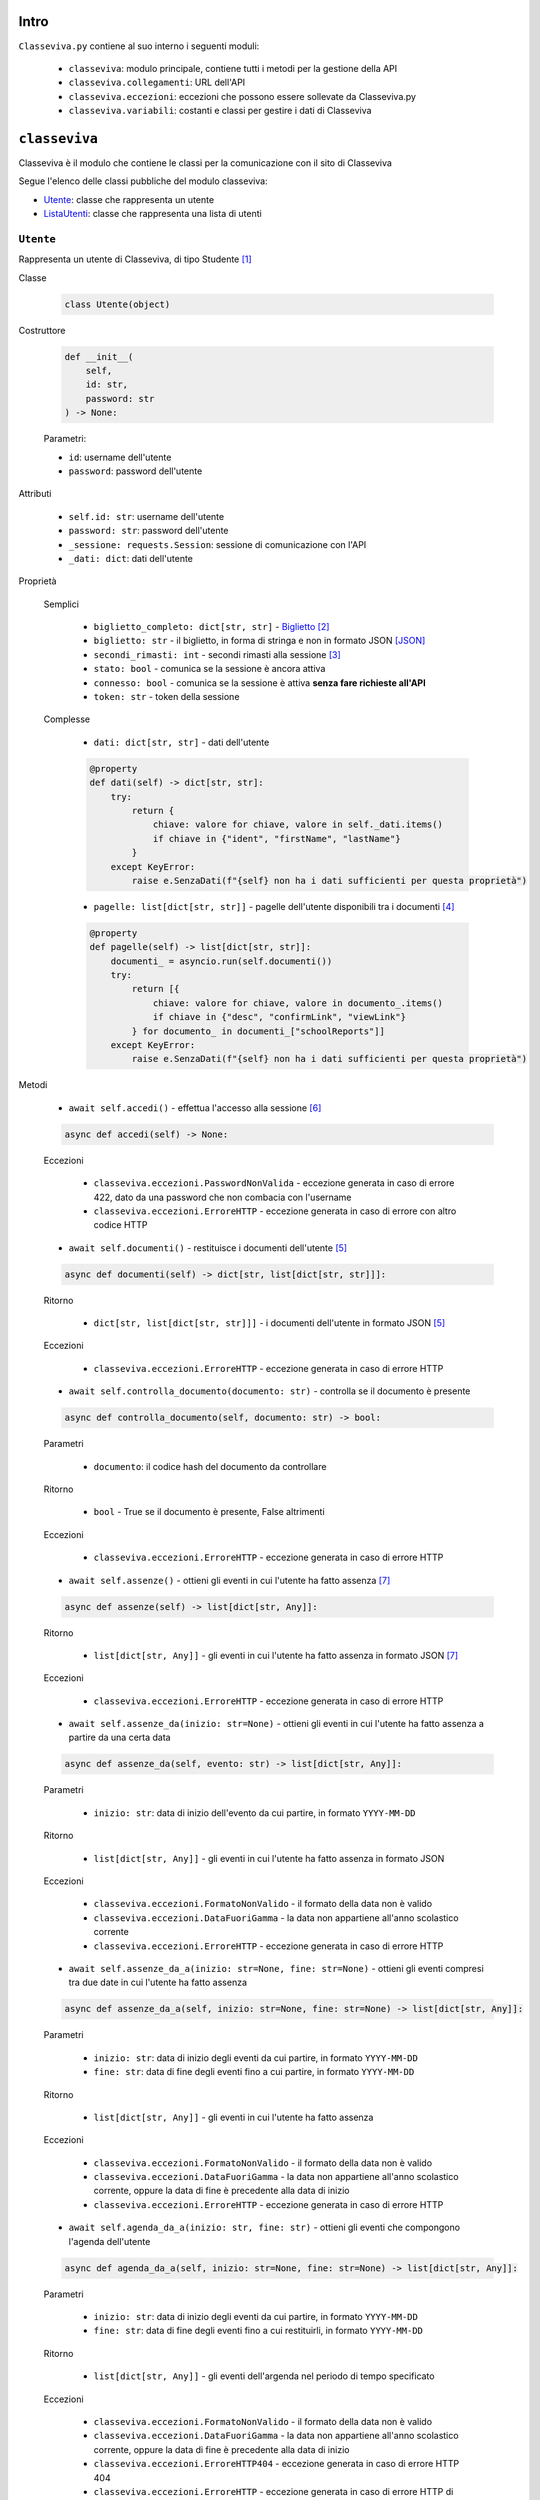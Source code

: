 Intro
===========================

``Classeviva.py`` contiene al suo interno i seguenti moduli:

    - ``classeviva``: modulo principale, contiene tutti i metodi per la gestione della API
    - ``classeviva.collegamenti``: URL dell'API
    - ``classeviva.eccezioni``: eccezioni che possono essere sollevate da Classeviva.py
    - ``classeviva.variabili``: costanti e classi per gestire i dati di Classeviva


``classeviva``
===========================
Classeviva è il modulo che contiene le classi per la comunicazione con il sito di Classeviva

Segue l'elenco delle classi pubbliche del modulo classeviva:

- `Utente <#id3>`_: classe che rappresenta un utente
- `ListaUtenti <#id4>`_: classe che rappresenta una lista di utenti


``Utente``
---------------------------

Rappresenta un utente di Classeviva, di tipo Studente [1]_


Classe

    .. code-block:: python

        class Utente(object)


Costruttore

    .. code-block:: python

        def __init__(
            self, 
            id: str, 
            password: str
        ) -> None:

    Parametri:

    - ``id``: username dell'utente
    - ``password``: password dell'utente


Attributi

    - ``self.id: str``: username dell'utente
    - ``password: str``: password dell'utente
    - ``_sessione: requests.Session``: sessione di comunicazione con l'API
    - ``_dati: dict``: dati dell'utente


Proprietà
    
    Semplici

        - ``biglietto_completo: dict[str, str]`` - `Biglietto <https://github.com/Lioydiano/Classeviva-Official-Endpoints/blob/master/Authentication/ticket.md>`_ [2]_
        - ``biglietto: str`` -  il biglietto, in forma di stringa e non in formato JSON [JSON]_
        - ``secondi_rimasti: int`` - secondi rimasti alla sessione [3]_
        - ``stato: bool`` - comunica se la sessione è ancora attiva
        - ``connesso: bool`` - comunica se la sessione è attiva **senza fare richieste all'API**
        - ``token: str`` - token della sessione

    Complesse

        - ``dati: dict[str, str]`` - dati dell'utente

        .. code-block:: python

            @property
            def dati(self) -> dict[str, str]:
                try:
                    return {
                        chiave: valore for chiave, valore in self._dati.items()
                        if chiave in {"ident", "firstName", "lastName"}
                    }
                except KeyError:
                    raise e.SenzaDati(f"{self} non ha i dati sufficienti per questa proprietà")
        
        - ``pagelle: list[dict[str, str]]`` - pagelle dell'utente disponibili tra i documenti [4]_

        .. code-block:: python

            @property
            def pagelle(self) -> list[dict[str, str]]:
                documenti_ = asyncio.run(self.documenti())
                try:
                    return [{
                        chiave: valore for chiave, valore in documento_.items() 
                        if chiave in {"desc", "confirmLink", "viewLink"}
                    } for documento_ in documenti_["schoolReports"]]
                except KeyError:
                    raise e.SenzaDati(f"{self} non ha i dati sufficienti per questa proprietà")

Metodi

    - ``await self.accedi()`` - effettua l'accesso alla sessione [6]_

    .. code-block:: python

        async def accedi(self) -> None:
    
    Eccezioni

        - ``classeviva.eccezioni.PasswordNonValida`` - eccezione generata in caso di errore 422, dato da una password che non combacia con l'username
        - ``classeviva.eccezioni.ErroreHTTP`` - eccezione generata in caso di errore con altro codice HTTP


    - ``await self.documenti()`` - restituisce i documenti dell'utente [5]_

    .. code-block:: python

        async def documenti(self) -> dict[str, list[dict[str, str]]]:
    
    Ritorno

        - ``dict[str, list[dict[str, str]]]`` - i documenti dell'utente in formato JSON [5]_
    
    Eccezioni

        - ``classeviva.eccezioni.ErroreHTTP`` - eccezione generata in caso di errore HTTP


    - ``await self.controlla_documento(documento: str)`` - controlla se il documento è presente

    .. code-block:: python

        async def controlla_documento(self, documento: str) -> bool:

    Parametri

        - ``documento``: il codice hash del documento da controllare
    
    Ritorno

        - ``bool`` - True se il documento è presente, False altrimenti
    
    Eccezioni

        - ``classeviva.eccezioni.ErroreHTTP`` - eccezione generata in caso di errore HTTP


    - ``await self.assenze()`` - ottieni gli eventi in cui l'utente ha fatto assenza [7]_

    .. code-block:: python

        async def assenze(self) -> list[dict[str, Any]]:
    
    Ritorno

        - ``list[dict[str, Any]]`` - gli eventi in cui l'utente ha fatto assenza in formato JSON [7]_

    Eccezioni

        - ``classeviva.eccezioni.ErroreHTTP`` - eccezione generata in caso di errore HTTP


    - ``await self.assenze_da(inizio: str=None)`` - ottieni gli eventi in cui l'utente ha fatto assenza a partire da una certa data

    .. code-block:: python

        async def assenze_da(self, evento: str) -> list[dict[str, Any]]:
    
    Parametri
    
        - ``inizio: str``: data di inizio dell'evento da cui partire, in formato ``YYYY-MM-DD``
    
    Ritorno

        - ``list[dict[str, Any]]`` - gli eventi in cui l'utente ha fatto assenza in formato JSON
    
    Eccezioni
    
        - ``classeviva.eccezioni.FormatoNonValido`` - il formato della data non è valido
        - ``classeviva.eccezioni.DataFuoriGamma`` - la data non appartiene all'anno scolastico corrente
        - ``classeviva.eccezioni.ErroreHTTP`` - eccezione generata in caso di errore HTTP


    - ``await self.assenze_da_a(inizio: str=None, fine: str=None)`` - ottieni gli eventi compresi tra due date in cui l'utente ha fatto assenza

    .. code-block:: python

        async def assenze_da_a(self, inizio: str=None, fine: str=None) -> list[dict[str, Any]]:
    
    Parametri

        - ``inizio: str``: data di inizio degli eventi da cui partire, in formato ``YYYY-MM-DD``
        - ``fine: str``: data di fine degli eventi fino a cui partire, in formato ``YYYY-MM-DD``
    
    Ritorno

        - ``list[dict[str, Any]]`` - gli eventi in cui l'utente ha fatto assenza
    
    Eccezioni

        - ``classeviva.eccezioni.FormatoNonValido`` - il formato della data non è valido
        - ``classeviva.eccezioni.DataFuoriGamma`` - la data non appartiene all'anno scolastico corrente, oppure la data di fine è precedente alla data di inizio
        - ``classeviva.eccezioni.ErroreHTTP`` - eccezione generata in caso di errore HTTP


    - ``await self.agenda_da_a(inizio: str, fine: str)`` - ottieni gli eventi che compongono l'agenda dell'utente

    .. code-block:: python

        async def agenda_da_a(self, inizio: str=None, fine: str=None) -> list[dict[str, Any]]:

    Parametri

        - ``inizio: str``: data di inizio degli eventi da cui partire, in formato ``YYYY-MM-DD``
        - ``fine: str``: data di fine degli eventi fino a cui restituirli, in formato ``YYYY-MM-DD``
    
    Ritorno

        - ``list[dict[str, Any]]`` - gli eventi dell'argenda nel periodo di tempo specificato
    
    Eccezioni

        - ``classeviva.eccezioni.FormatoNonValido`` - il formato della data non è valido
        - ``classeviva.eccezioni.DataFuoriGamma`` - la data non appartiene all'anno scolastico corrente, oppure la data di fine è precedente alla data di inizio
        - ``classeviva.eccezioni.ErroreHTTP404`` - eccezione generata in caso di errore HTTP 404
        - ``classeviva.eccezioni.ErroreHTTP`` - eccezione generata in caso di errore HTTP di altro tipo


    - ``await self.agenda_codice_da_a(codice: str, inizio: str, fine: str)`` - ottieni gli eventi dell'utente con un determinato codice evento

    .. code-block:: python

        async def agenda_codice_da_a(self, codice: str, inizio: str=None, fine: str=None) -> list[dict[str, Any]]:
    
    Parametri

        - ``codice: str``: codice evento sulla base del quale filtrare gli eventi
        - ``inizio: str``: data di inizio degli eventi da cui partire, in formato ``YYYY-MM-DD``
        - ``fine: str``: data di fine degli eventi fino a cui restituirli, in formato ``YYYY-MM-DD``

    Ritorno

        - ``list[dict[str, Any]]`` - gli eventi dell'argenda nel periodo di tempo specificato che hanno il codice evento specificato

    Eccezioni

        - ``classeviva.eccezioni.FormatoNonValido`` - il formato della data non è valido
        - ``classeviva.eccezioni.DataFuoriGamma`` - la data non appartiene all'anno scolastico corrente, oppure la data di fine è precedente alla data di inizio
        - ``classeviva.eccezioni.ErroreHTTP404`` - eccezione generata in caso di errore HTTP 404
        - ``classeviva.eccezioni.ErroreHTTP`` - eccezione generata in caso di errore HTTP di altro tipo


    - ``await self.agenda()`` - ottieni gli eventi dell'utente nell'anno scolastico corrente

    .. code-block:: python

        async def agenda(self) -> list[dict[str, Any]]:
    
    Ritorno

        - ``list[dict[str, Any]]`` - gli eventi dell'agenda nell'anno scolastico corrente
    
    Eccezioni

        - ``classeviva.eccezioni.FormatoNonValido`` - il formato della data non è valido
        - ``classeviva.eccezioni.DataFuoriGamma`` - la data non appartiene all'anno scolastico corrente, oppure la data di fine è precedente alla data di inizio
        - ``classeviva.eccezioni.ErroreHTTP404`` - eccezione generata in caso di errore HTTP 404
        - ``classeviva.eccezioni.ErroreHTTP`` - eccezione generata in caso di errore HTTP di altro tipo


    - ``await self.didattica()`` - ottieni il materiale in didattica dell'anno scolastico corrente

    .. code-block:: python

        async def didattica(self) -> list[dict[str, Any]]:

    Ritorno

        - ``list[dict[str, Any]]`` - il materiale in didattica dell'anno scolastico corrente [19]_
    
    Eccezioni
    
        - ``classeviva.eccezioni.ErroreHTTP`` - eccezione sollevata in caso di errore HTTP


    - ``await self.didattica_elemento(contenuto: int)`` - ottieni un contenuto dal materiale in didattica

    .. code-block:: python

        async def didattica_elemento(self, contenuto: int) -> Any:
    
    Parametri

        - ``contenuto: int``: codice del contenuto da ottenere

    Ritorno

        - ``Any`` - il contenuto richiesto

        Avvertenze

            - L'endpoint restituisce lo stesso contenuto di ``didattica()``

    Eccezioni

        - ``classeviva.eccezioni.ErroreHTTP`` - eccezione sollevata in caso di errore HTTP
    
    - ``await self.bacheca()`` - ottieni il materiale in bacheca

    .. code-block:: python

        async def bacheca(self) -> list[dict[str, str | bool | dict[str, str | int]]]:
    
    Ritorno

        - ``list[dict[str, str | bool | dict[str, str | int]]]`` - il materiale in bacheca
    
    Eccezioni
    
        - ``classeviva.eccezioni.ErroreHTTP`` - eccezione sollevata in caso di errore HTTP
    
    - ``await self.bacheca_leggi(contenuto: int)`` - ottieni un contenuto dal materiale in bacheca

    .. code-block:: python

        async def bacheca_leggi(self, codice: int, id_: int) -> dict[str, dict[str, Any]]:
    
    Parametri

        - ``codice: int``: codice dell'evento (alla voce ``evtCode``)
        - ``id_: int``: id del contenuto da ottenere (alla voce ``pubId``)
    
    Ritorno

        - ``dict[str, dict[str, Any]]`` - il contenuto richiesto
    
    Eccezioni

        - ``classeviva.eccezioni.ErroreHTTP`` - eccezione sollevata in caso di errore HTTP
    
    - ``await self.bacheca_allega(codice: int, id_: int)`` - ottieni un allegato

    .. code-block:: python

        async def bacheca_allega(self, codice: int, id_: int) -> bytes:
    
    Parametri

        - ``codice: int``: codice dell'evento (alla voce ``evtCode``)
        - ``id_: int``: id del contenuto da ottenere (alla voce ``pubId``)
    
    Ritorno

        - ``bytes`` - il contenuto richiesto in formato binario
    
    Eccezioni

        - ``classeviva.eccezioni.ErroreHTTP`` - eccezione sollevata in caso di errore HTTP
    
    Alias

        - ``bacheca_allegato`` - alias per ``bacheca_allega``
    
    - ``await self.lezioni()`` - ottieni tutte le lezioni dell'anno

    .. code-block:: python

        async def lezioni(self) -> list[dict[str, Any]]:
    
    Avvertenze

        - L'endpoint restituisce ``{"lessons": []}`` in ogni caso

    - ``await self.lezioni_giorno(giorno: str)`` - ottieni le lezioni del giorno

    .. code-block:: python

        async def lezioni_giorno(self, giorno: str=None) -> Any:
    
    Parametri

        - ``giorno: str``: giorno di cui si richiede la lezione, in formato ``YYYY-MM-DD``

    Ritorno

        - ``list[dict[str, Any]]`` - le lezioni del giorno richiesto [20]_
    
    Eccezioni
    
        - ``classeviva.eccezioni.FormatoNonValido`` - il formato della data non è valido
        - ``classeviva.eccezioni.DataFuoriGamma`` - la data non appartiene all'anno scolastico corrente, oppure la data di fine è precedente alla data di inizio
        - ``classeviva.eccezioni.ErroreHTTP`` - eccezione sollevata in caso di errore HTTP

    - ``await self.lezioni_da_a(inizio: str, fine: str)`` - ottieni le lezioni in un range di date

    .. code-block:: python

        async def lezioni_da_a(self, inizio: str, fine: str) -> list[dict[str, Any]]:
    
    Parametri
    
        - ``inizio: str``: data di inizio, in formato ``YYYY-MM-DD``
        - ``fine: str``: data di fine, in formato ``YYYY-MM-DD``
    
    Ritorno

        - ``list[dict[str, Any]]`` - le lezioni del range richiesto [20]_
    
    Eccezioni

        - ``classeviva.eccezioni.FormatoNonValido`` - il formato della data non è valido
        - ``classeviva.eccezioni.DataFuoriGamma`` - la data non appartiene all'anno scolastico corrente, oppure la data di fine è precedente alla data di inizio
        - ``classeviva.eccezioni.ErroreHTTP`` - eccezione sollevata in caso di errore HTTP

    - ``await self.lezioni_da_a_materia(inizio: str, fine: str, materia: str)`` - ottieni le lezioni in un range di date di una materia

    .. code-block:: python

        async def lezioni_da_a_materia(self, inizio: str, fine: str, materia: str) -> list[dict[str, Any]]:

    Parametri

        - ``inizio: str``: data di inizio, in formato ``YYYY-MM-DD``
        - ``fine: str``: data di fine, in formato ``YYYY-MM-DD``
        - ``materia: str``: codice della materia

    Ritorno

        - ``list[dict[str, Any]]`` - le lezioni del range richiesto [20]_

    Eccezioni

        - ``classeviva.eccezioni.FormatoNonValido`` - il formato della data non è valido
        - ``classeviva.eccezioni.DataFuoriGamma`` - la data non appartiene all'anno scolastico corrente, oppure la data di fine è precedente alla data di inizio
        - ``classeviva.eccezioni.ErroreHTTP`` - eccezione sollevata in caso di errore HTTP

    - ``await self.calendario()`` - ottieni il calendario [21]_

    .. code-block:: python

        async def calendario(self) -> list[dict[str, str | int]]:
    
    Ritorno

        - ``list[dict[str, str | int]]`` - il calendario [21]_
    
    Eccezioni

        - ``classeviva.eccezioni.ErroreHTTP`` - eccezione sollevata in caso di errore HTTP

    - ``await self.calendario_da_a(inizio: str, fine: str)`` - ottieni il calendario in un range di date

    .. code-block:: python

        async def calendario_da_a(self, inizio: str, fine: str) -> list[dict[str, str | int]]:

    Parametri

        - ``inizio: str``: data di inizio, in formato ``YYYY-MM-DD``
        - ``fine: str``: data di fine, in formato ``YYYY-MM-DD``

    Ritorno
    
        - ``list[dict[str, str | int]]`` - il calendario [21]_

    Eccezioni

        - ``classeviva.eccezioni.FormatoNonValido`` - il formato della data non è valido
        - ``classeviva.eccezioni.DataFuoriGamma`` - la data non appartiene all'anno scolastico corrente, oppure la data di fine è precedente alla data di inizio
        - ``classeviva.eccezioni.ErroreHTTP`` - eccezione sollevata in caso di errore HTTP

    - ``await self.libri()`` - ottieni i libri di testo adottati per l'anno scolastico corrente [22]_

    .. code-block:: python

        async def libri(self) -> dict[str, int | str | dict[str, Any]]:
    
    Ritorno

        - ``dict[str, int | str | dict[str, Any]]`` - i libri di testo adottati per l'anno scolastico corrente [22]_
    
    Eccezioni

        - ``classeviva.eccezioni.ErroreHTTP`` - eccezione sollevata in caso di errore HTTP
    
    - ``await self.carta()`` - ottieni la carta dello studente [23]_

    .. code-block:: python

        async def carta(self) -> dict[str, str | int]:
    
    Ritorno

        - ``dict[str, str | int]`` - la carta dello studente [23]_
    
    Eccezioni

        - ``classeviva.eccezioni.ErroreHTTP`` - eccezione sollevata in caso di errore HTTP

    - ``await self.voti()`` - ottieni le valutazioni dello studente [24]_

    .. code-block:: python

        async def voti(self) -> list[dict[str, str | int | NoneType]]:
    
    Ritorno

        - ``list[dict[str, str | int | NoneType]]`` - le valutazioni dello studente [24]_

    Eccezioni

        - ``classeviva.eccezioni.ErroreHTTP`` - eccezione sollevata in caso di errore HTTP
    
    - ``await self.periodi()`` - ottieni la suddivisione in periodi dell'anno [25]_

    .. code-block:: python

        async def periodi(self) -> list[dict[str, str | int | bool | NoneType]]:
    
    Ritorno

        - ``list[dict[str, str | int | bool | NoneType]]`` - la suddivisione in periodi dell'anno [25]_

    Eccezioni

        - ``classeviva.eccezioni.ErroreHTTP`` - eccezione sollevata in caso di errore HTTP

    - ``await self.materie()`` - ottieni le materie e gli insegnanti [26]_

    .. code-block:: python

        async def materie(self) -> list[dict[str, str | int | list[dict[str, str]]]]:
    
    Ritorno

        - ``list[dict[str, str | int | list[dict[str, str]]]]`` - le materie e gli insegnanti [26]_
    
    Eccezioni

        - ``classeviva.eccezioni.ErroreHTTP`` - eccezione sollevata in caso di errore HTTP

    - ``await self.note()`` - ottieni le note dell'anno scolastico corrente [27]_

    .. code-block:: python

        async def note(self) -> dict[str, list[dict[str, str | int | bool]]]:
    
    Ritorno

        - ``dict[str, list[dict[str, str | int | bool]]]`` - le note dell'anno scolastico corrente [27]_

    Eccezioni

        - ``classeviva.eccezioni.ErroreHTTP`` - eccezione sollevata in caso di errore HTTP

    - ``await self.leggi_nota(tipo: str, id_: int)`` - leggi la nota data categoria e ID [28]_

    .. code-block:: python

        async def leggi_nota(self, tipo: str, id_: int) -> str:

    Parametri

        - ``tipo: str``: categoria della nota [29]_
        - ``id_: int``: ID della nota [30]_

    Ritorno

        - ``str`` - il testo della nota

    Eccezioni

        - ``classeviva.eccezioni.ParametroNonValido`` - se il campo ``id_`` non combacia con nessuna nota
        - ``classeviva.eccezioni.CategoriaNonPresente`` - se il campo ``tipo`` non combacia con nessuna categoria
        - ``classeviva.eccezioni.ErroreHTTP`` - eccezione sollevata in caso di errore HTTP di diversa natura
    
    - ``await self.avatar()`` - ottieni 

    .. code-block:: python

        async def avatar(self) -> bytes:
    
    Ritorno

        - ``bytes`` - l'immagine in formato JPEG

    Eccezioni

        - ``classeviva.eccezioni.TokenNonValido`` - se il token non corrisponde a nessun avatar
        - ``classeviva.eccezioni.ErroreHTTP`` - eccezione sollevata in caso di errore HTTP

    ⚠️ **Avvertenze**

        - Non è ancora chiaro come funzioni, l'endpoint non risponde, quindi non è possibile testare il metodo correttamente

Metodi magici [11]_

    - ``self.__call__()`` | ``self()`` - connette in modo sincrono l'utente

    .. code-block:: python

        def __call__(self) -> None:
            asyncio.run(self.accedi())
    
    - ``self.__eq__()`` - gestisce le uguaglianze

    .. code-block:: python

        def __eq__(self, other) -> bool:
            if (isinstance(other, Utente)):
                return (self.id == other.id and self.password == other.password)
            return False


Decoratori

    - ``@classeviva.Utente.connettente`` - passa l'utente alla funzione come primo parametro dopo aver chiamato il metodo ``accedi()``

    .. code-block:: python

        @utente_.connettente
        def foo(x: classeviva.Utente) -> None:
            print(x.dati)
    
    Avvertenze

        - Non funziona con le funzioni asincrone (``async def``) [8]_


``ListaUtenti``
---------------------------

Un'espansione di un ``set`` di ``classeviva.Utente``, con metodi utili a eliminare duplicati e ad eseguire in modo asincrono i metodi iterando sugli utenti.


Classe

    .. code-block:: python

        class ListaUtenti(set[Utente])


Costruttore

    .. code-block:: python

        def __init__(
            self, 
            utenti: Iterable[Utente]
        ) -> None:
    
    Parametri:

    - ``utenti: Iterable[Utente]`` - iterabile contenente [9]_ oggetti di tipo ``classeviva.Utente``


Proprietà

    - ``connessi: set[Utente]`` - elenco degli alunni connessi [10]_ della lista

    .. code-block:: python

        @property
        def connessi(self) -> set[Utente]:
            return {utente for utente in self if (utente.connesso)}

    - ``non_connessi: set[Utente]`` - elenco degli alunni non connessi [10]_ della lista

    .. code-block:: python

        @property
        def non_connessi(self) -> set[Utente]:
            return {utente for utente in self if (not utente.connesso)}


Metodi

    - ``await self.accedi()`` - effettua l'accesso alla sessione [6]_ **per tutti gli utenti**

    .. code-block:: python

        async def accedi(self) -> None:
            await asyncio.gather(*[utente.accedi() for utente in self.non_connessi])
    
    - ``self.aggiungi(utente)`` - aggiunge un utente alla lista

    .. code-block:: python

        def aggiungi(self, utente: Utente) -> bool:
            if (isinstance(utente, Utente) and utente not in self):
                self.add(utente)
                return True
            return False
    
    Parametri
    
        - ``utente: Utente``: l'utente da aggiungere
    
    Ritorno

        - ``bool`` - True se l'utente è stato aggiunto, False altrimenti
    
    Avvertenze

        - Utilizza il metodo ``add()`` della classe ``set`` da cui eredita, potrebbe sollevare delle eccezioni non gestite dal programma


Metodi magici [11]_

    - ``self.__call__()`` | ``self()`` - connette in modo sincrono tutti gli utenti

    .. code-block:: python

        def __call__(self) -> None:
            asyncio.run(self.accedi())
    
    - ``self.__add__()`` - gestisce le addizioni (``+``, ``+=``)

    .. code-block:: python

        def __add__(self, oggetto) -> ListaUtenti:
            if (isinstance(oggetto, Utente)):
                self.aggiungi(oggetto)
            elif (isinstance(oggetto, IterableABC)):
                for oggetto_ in oggetto:
                    self.aggiungi(oggetto_)
            else:
                raise TypeError(f"{oggetto} non è un oggetto valido")
    
    - ``self.__contains__()`` - stabilisce se un utente è presente nella lista

    .. code-block:: python

        def __contains__(self, utente: Utente) -> bool:
            if (isinstance(utente, Utente)):
                for utentino in self:
                    if (utente == utentino):
                        return True
            return False


Decoratori

    - ``@classeviva.ListaUtenti.iterante`` - ripete le operazioni della funzione decorata su tutti i membri della lista quando viene chiamata

    .. code-block:: python

        @lista_utenti.iterante
        def foo(x: classeviva.ListaUtenti) -> None:
            print(x.connessi)


``classeviva.collegamenti`` [13]_
===========================
``classeviva.collegamenti`` è il modulo che contiene gli URL per le richieste all'API di ClasseViva. [14]_


``Collegamenti``
---------------------------
La classe ``classeviva.collegamenti.Collegamenti`` contiene gli URL per le richieste all'API di ClasseViva [15]_

L'intero codice del modulo è riportato qui, perché breve ed esemplificativo di sé stesso.

.. code-block:: python

    class Collegamenti:
        base: str = "https://web.spaggiari.eu/rest"
        accesso: str = f"{base}/v1/auth/login"
        stato: str = f"{base}/v1/auth/status"
        biglietto: str = f"{base}/v1/auth/ticket"
        documenti: str = f"{base}/v1/students/{{}}/documents"
        controllo_documento: str = f"{base}/v1/students/{{}}/documents/check/{{}}"
        leggi_documento: str = f"{base}/v1/students/{{}}/documents/read/{{}}"
        assenze: str = f"{base}/v1/students/{{}}/absences/details"


``classeviva.eccezioni``
===========================
``classeviva.eccezioni`` è il modulo che contiene le eccezioni sollevate da funzioni e metodi contenuti in ``classeviva``


``TokenErrore``
---------------------------
Rappresenta tutti gli errori legati al token di accesso all'API

    .. code-block:: python

        class TokenErrore(Exception):
            ...

Sottoclassi

    - ``classeviva.eccezioni.TokenNonValido`` - il token non è riconosciuto come valido dall'API

    .. code-block:: python

        class TokenNonValido(TokenErrore):
            ...
    
    - ``classeviva.eccezioni.TokenScaduto`` - il token è scaduto

    .. code-block:: python

        class TokenScaduto(TokenErrore):
            ...
    
    - ``classeviva.eccezioni.TokenNonPresente`` - il token non è presente, ovvero non è stato effettuato l'accesso

    .. code-block:: python

        class TokenNonPresente(TokenErrore):
            ...


``UtenteErrore``
---------------------------
Rappresenta tutti gli errori legati all'utente e in particolare alla compilazione dei suoi campi obbligatori

    .. code-block:: python

        class UtenteErrore(Exception):
            """
            Errori legati alle utenze
            """

Sottoclassi

    - ``classeviva.eccezioni.PasswordNonValida`` - la password non combacia, l'API non ha potuto accettarla [16]_

    .. code-block:: python

        class PasswordNonValida(UtenteErrore):
            ...

``NonAccesso``
---------------------------
Rappresenta tutti gli errori probabilmente dovuti ad un mancato accesso, e che non rientrano in un'altra categoria [17]_

.. code-block:: python

    class NonAccesso(Exception):
        """
        Errori dovuti a un mancato accesso
        """

Sottoclassi

    - ``classeviva.eccezioni.SenzaDati`` - l'utente non ha tra i suoi attributi privati quelli dati dall'accesso

    .. code-block:: python

        class SenzaDati(NonAccesso):
            ...


``ErroreHTTP``
---------------------------
Rappresenta tutti gli errori HTTP provenienti dalle richieste fatte col modulo ``requests``

.. code-block:: python

    class ErroreHTTP(Exception):
        ...

Fornisce tutte le informazioni date dalla risposta di ``requests`` [18]_

.. code-block:: python

    raise e.ErroreHTTP(f"""
            Richiesta non corretta, codice {response.status_code}
            {response.text}
            {response.json()}
        """)

Sottoclassi

    - ``classeviva.eccezioni.ErroreHTTP404`` - la richiesta ha restituito un errore 404

    .. code-block:: python

        class ErroreHTTP404(ErroreHTTP):
            ...


``ValoreNonValido``
---------------------------
Rappresenta tutti gli errori dovuti a valori forniti all'API non validi

    .. code-block:: python

        class ValoreNonValido(Exception):
            """
            Errori legati ai valori
            """

Sottoclassi

    - ``classeviva.eccezioni.ParametroNonValido``

    .. code-block:: python

        class ParametroNonValido(ValoreNonValido):
            """
            Errori legati ai parametri
            Sollevati quando l'URI esiste ma i parametri forniti causano un errore
            """
    
    - ``classeviva.eccezioni.CategoriaNonPresente``

    .. code-block:: python

        class CategoriaNonPresente(ValoreNonValido):
            """
            Errori legati alle categorie
            Sollevati quando l'URI non esiste perché un sotto-endpoint non viene trovato
            """


Funzioni
---------------------------
Funzioni utilizzate per sollevare eccezioni mirate

- ``sollevaErroreHTTP(response: Response)``

Solleva un'eccezione di tipo ``classeviva.eccezioni.ErroreHTTP``, e lo fa aggiungendo tutte le informazioni ottenute dalla risposta dell'API, e scegliendo il tipo di eccezione a seconda del tipo di errore

``classeviva.variabili``
===========================
``classeviva.variabili`` è il modulo che contiene le costanti utili per evitare ridondanza nel codice

L'intero codice del modulo è riportato qui, perché breve ed esemplificativo di sé stesso.

.. code-block:: python

    # Constante che indica il tempo di connessione per una sessione
    TEMPO_CONNESSIONE: int = 1800


    # Constante che indica l'intestazione per le richieste
    intestazione: dict[str, str] = {
        "content-type": "application/json",
        "Z-Dev-ApiKey": "+zorro+",
        "User-Agent": "zorro/1.0"
    }


Note
===========================

.. [JSON] Per "formato ``JSON``" si intende il formato restituito dall'``API``, che non corrisponde con il valore di ritorno della funzione che, utilizzando il modulo ``json``, converte i dati in oggetti di Python
.. [1] Studente, in Classeviva, è un utente il cui identificatore inizia con il carattere 'S'
.. [2] Biglietto, in Classeviva, è una stringa di caratteri, ma non si è ancora capito a cosa serva
.. [3] `Richiesta di stato <https://github.com/Lioydiano/Classeviva-Official-Endpoints/blob/master/Authentication/status.md>`_
.. [4] Sezione "schoolReport" della risposta alla `richiesta di documenti <https://github.com/Lioydiano/Classeviva-Official-Endpoints/blob/master/Documents/documents.md>`_
.. [5] Sezione "documents" della risposta alla `richiesta di documenti <https://github.com/Lioydiano/Classeviva-Official-Endpoints/blob/master/Documents/documents.md>`_
.. [6] `Richiesta di accesso <https://github.com/Lioydiano/Classeviva-Official-Endpoints/blob/master/Authentication/login.md>`_
.. [7] `Richiesta di assenze <https://github.com/Lioydiano/Classeviva-Official-Endpoints/blob/master/Absences/absences.md>`_
.. [8] Alla versione ``0.1.0``, ma è un miglioramento che verrà aggiunto in futuro
.. [9] Non è necessario che contenga soltanto oggetti di quel tipo, grazie al metodo privato ``__riduci``
.. [10] Vengono verificati tramite la loro proprietà ``Utente.connesso``
.. [11] Sono riportati i metodi magici la cui sovrascrittura è rilevante ai fini dell'utilizzo del modulo, gli altri possno essere trovati nel codice sorgente
.. [12] Il metodo ``__call__`` è un metodo magico, che viene chiamato quando si fa ``utente()``
.. [13] Il modulo, alla versione ``0.1.0``, è comprensivo di un solo namespace contenente URL
.. [14] Il suo utilizzo è volto alla fase di sviluppo, ma può essere adoperato anche in fase di produzione in caso di necessità
.. [15] Per ogni versione sono disponibili soltanto gli URL per le richieste le cui rispettive funzioni sono già implementate
.. [16] L'API lo comunica tramite una risposta ``HTTP`` con codice ``422``
.. [17] Ne è un esempio ``TokenNonPresente``, che pur rientrando nella descrizione di ``NonAccesso`` non ne è sottoclasse perché già parte di ``TokenErrore``
.. [18] Alla versione ``0.1.0`` va fatto manualmente sollevando l'eccezione come descritto sotto
.. [19] La struttura dei dizionari contenuti nella lista è complessa, può essere trovata `qui <https://github.com/Lioydiano/Classeviva-Official-Endpoints/blob/master/Didactics/didactics.md>`_
.. [20] Si veda `la documentazione <https://github.com/Lioydiano/Classeviva-Official-Endpoints/blob/master/Lessons/lessons.md>`_
.. [21] Si veda `la documentazione <https://github.com/Lioydiano/Classeviva-Official-Endpoints/blob/master/Calendar/calendar.md>`_
.. [22] Si veda `la documentazione <https://github.com/Lioydiano/Classeviva-Official-Endpoints/blob/master/Schoolbooks/schoolbooks.md>`_
.. [23] Si veda `la documentazione <https://github.com/Lioydiano/Classeviva-Official-Endpoints/blob/master/Card/card.md>`_
.. [24] Si veda `la documentazione <https://github.com/Lioydiano/Classeviva-Official-Endpoints/blob/master/Grades/grades.md>`_
.. [25] Si veda `la documentazione <https://github.com/Lioydiano/Classeviva-Official-Endpoints/blob/master/Periods/periods.md>`_
.. [26] Si veda `la documentazione <https://github.com/Lioydiano/Classeviva-Official-Endpoints/blob/master/Subjects/subjects.md>`_
.. [27] Si veda `la documentazione <https://github.com/Lioydiano/Classeviva-Official-Endpoints/blob/master/Notes/all.md>`_
.. [28] Si veda `la documentazione <https://github.com/Lioydiano/Classeviva-Official-Endpoints/blob/master/Notes/read.md>`_
.. [29] Le categorie sono "NTTE", "NTCL", "NTWN" e "NTST". I significati delle sigle non sono ancora chiari
.. [30] L'ID si trova alla voce "evtId" di ogni dizionario contenuto nella lista di dizionari restituita dalla richiesta di note